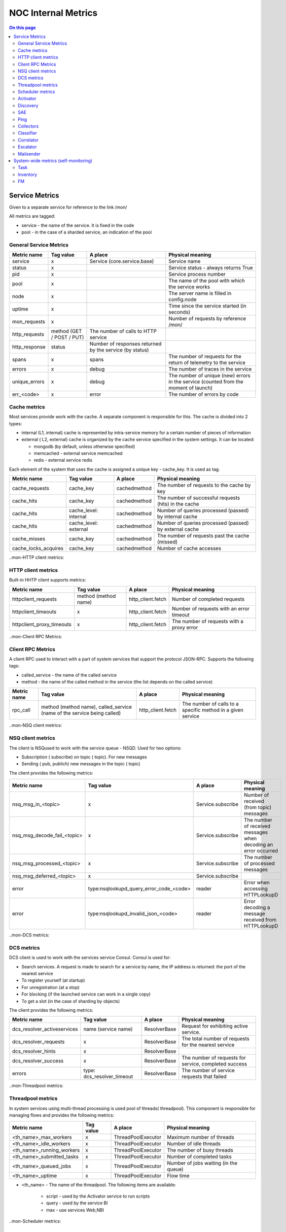 .. _admin-internal_metrics:

====================
NOC Internal Metrics
====================


.. contents:: On this page
    :local:
    :backlinks: none
    :depth: 2
    :class: singlecol


.. _internal_metrics-Service Metrics:

Service Metrics
---------------

Given to a separate service for reference to the link /mon/

All metrics are tagged:

* service - the name of the service. It is fixed in the code
* pool - in the case of a sharded service, an indication of the pool


.. _internal_metrics-General Service Metrics:

General Service Metrics
~~~~~~~~~~~~~~~~~~~~~~~

+---------------+---------------------------+---------------------------------------------------------+--------------------------------------------------------------------------------------+
| Metric name   | Tag value                 | A place                                                 | Physical meaning                                                                     |
+===============+===========================+=========================================================+======================================================================================+
| service       | x                         | Service (core.service.base)                             | Service name                                                                         |
+---------------+---------------------------+---------------------------------------------------------+--------------------------------------------------------------------------------------+
| status        | x                         |                                                         | Service status - always returns True                                                 |
+---------------+---------------------------+---------------------------------------------------------+--------------------------------------------------------------------------------------+
| pid           | x                         |                                                         | Service process number                                                               |
+---------------+---------------------------+---------------------------------------------------------+--------------------------------------------------------------------------------------+
| pool          | x                         |                                                         | The name of the pool with which the service works                                    |
+---------------+---------------------------+---------------------------------------------------------+--------------------------------------------------------------------------------------+
| node          | x                         |                                                         | The server name is filled in config.node                                             |
+---------------+---------------------------+---------------------------------------------------------+--------------------------------------------------------------------------------------+
| uptime        | x                         |                                                         | Time since the service started (in seconds)                                          |
+---------------+---------------------------+---------------------------------------------------------+--------------------------------------------------------------------------------------+
| mon_requests  | x                         |                                                         | Number of requests by reference /mon/                                                |
+---------------+---------------------------+---------------------------------------------------------+--------------------------------------------------------------------------------------+
| http_requests | method (GET / POST / PUT) | The number of calls to HTTP service                     |                                                                                      |
+---------------+---------------------------+---------------------------------------------------------+--------------------------------------------------------------------------------------+
| http_response | status                    | Number of responses returned by the service (by status) |                                                                                      |
+---------------+---------------------------+---------------------------------------------------------+--------------------------------------------------------------------------------------+
| spans         | x                         | spans                                                   | The number of requests for the return of telemetry to the service                    |
+---------------+---------------------------+---------------------------------------------------------+--------------------------------------------------------------------------------------+
| errors        | x                         | debug                                                   | The number of traces in the service                                                  |
+---------------+---------------------------+---------------------------------------------------------+--------------------------------------------------------------------------------------+
| unique_errors | x                         | debug                                                   | The number of unique (new) errors in the service (counted from the moment of launch) |
+---------------+---------------------------+---------------------------------------------------------+--------------------------------------------------------------------------------------+
| err_<code>    | x                         | error                                                   | The number of errors by code                                                         |
+---------------+---------------------------+---------------------------------------------------------+--------------------------------------------------------------------------------------+


.. _internal_metrics-Cache metrics:

Cache metrics
~~~~~~~~~~~~~

Most services provide work with the cache.
A separate component is responsible for this.
The cache is divided into 2 types:

*  internal (L1, internal) cache is represented by intra-service memory for a certain number of pieces of information
*  external ( L2, external) cache is organized by the cache service specified in the system settings. It can be located:

   *  mongodb (by default, unless otherwise specified)
   *  memcached - external service memcached
   *  redis - external service redis

Each element of the system that uses the cache is assigned a unique key - cache_key. It is used as tag.

+----------------------+-----------------------+--------------+-----------------------------------------------------------+
| Metric name          | Tag value             | A place      | Physical meaning                                          |
+======================+=======================+==============+===========================================================+
| cache_requests       | cache_key             | cachedmethod | The number of requests to the cache by key                |
+----------------------+-----------------------+--------------+-----------------------------------------------------------+
| cache_hits           | cache_key             | cachedmethod | The number of successful requests (hits) in the cache     |
+----------------------+-----------------------+--------------+-----------------------------------------------------------+
| cache_hits           | cache_level: internal | cachedmethod | Number of queries processed (passed) by internal cache    |
+----------------------+-----------------------+--------------+-----------------------------------------------------------+
| cache_hits           | cache_level: external | cachedmethod | Number of queries processed (passed) by external cache    |
+----------------------+-----------------------+--------------+-----------------------------------------------------------+
| cache_misses         | cache_key             | cachedmethod | The number of requests past the cache (missed)            |
+----------------------+-----------------------+--------------+-----------------------------------------------------------+
| cache_locks_acquires | cache_key             | cachedmethod | Number of cache accesses                                  |
+----------------------+-----------------------+--------------+-----------------------------------------------------------+


..mon-HTTP client metrics:

HTTP client metrics
~~~~~~~~~~~~~~~~~~~

Built-in HHTP client supports metrics:

+---------------------------+----------------------+-------------------+-------------------------------------------+
| Metric name               | Tag value            | A place           | Physical meaning                          |
+===========================+======================+===================+===========================================+
| httpclient_requests       | method (method name) | http_client.fetch | Number of completed requests              |
+---------------------------+----------------------+-------------------+-------------------------------------------+
| httpclient_timeouts       | x                    | http_client.fetch | Number of requests with an error timeout  |
+---------------------------+----------------------+-------------------+-------------------------------------------+
| httpclient_proxy_timeouts | x                    | http_client.fetch | The number of requests with a proxy error |
+---------------------------+----------------------+-------------------+-------------------------------------------+


..mon-Client RPC Metrics:

Client RPC Metrics
~~~~~~~~~~~~~~~~~~

A client RPC used to interact with a part of system services that support the protocol JSON-RPC.
Supports the following tags:

* called_service - the name of the called service
* method - the name of the called method in the service (the list depends on the called service)

+-------------+-------------------------------------------------------------------------+-------------------+-------------------------------------------------------------+
| Metric name | Tag value                                                               | A place           | Physical meaning                                            |
+=============+=========================================================================+===================+=============================================================+
| rpc_call    | method (method name), called_service (name of the service being called) | http_client.fetch | The number of calls to a specific method in a given service |
+-------------+-------------------------------------------------------------------------+-------------------+-------------------------------------------------------------+


..mon-NSQ client metrics:

NSQ client metrics
~~~~~~~~~~~~~~~~~~

The client is NSQused to work with the service queue - NSQD.
Used for two options:

* Subscription ( subscribe) on topic ( topic). For new messages
* Sending ( pub, publich) new messages in the topic ( topic)

The client provides the following metrics:

+-----------------------------+-----------------------------------------+-------------------+-----------------------------------------------------------------+
| Metric name                 | Tag value                               | A place           | Physical meaning                                                |
+=============================+=========================================+===================+=================================================================+
| nsq_msg_in_<topic>          | x                                       | Service.subscribe | Number of received (from topic) messages                        |
+-----------------------------+-----------------------------------------+-------------------+-----------------------------------------------------------------+
| nsq_msg_decode_fail_<topic> | x                                       | Service.subscribe | The number of received messages when decoding an error occurred |
+-----------------------------+-----------------------------------------+-------------------+-----------------------------------------------------------------+
| nsq_msg_processed_<topic>   | x                                       | Service.subscribe | The number of processed messages                                |
+-----------------------------+-----------------------------------------+-------------------+-----------------------------------------------------------------+
| nsq_msg_deferred_<topic>    | x                                       | Service.subscribe |                                                                 |
+-----------------------------+-----------------------------------------+-------------------+-----------------------------------------------------------------+
| error                       | type:nsqlookupd_query_error_code_<code> | reader            | Error when accessing HTTPLookupD                                |
+-----------------------------+-----------------------------------------+-------------------+-----------------------------------------------------------------+
| error                       | type:nsqlookupd_invalid_json_<code>     | reader            | Error decoding a message received from HTTPLookupD              |
+-----------------------------+-----------------------------------------+-------------------+-----------------------------------------------------------------+


..mon-DCS metrics:

DCS metrics
~~~~~~~~~~~

DCS client is used to work with the services service Consul.
Consul is used for:

* Search services. A request is made to search for a service by name, the IP address is returned: the port of the nearest service
* To register yourself (at startup)
* For unregistration (at a stop)
* For blocking (if the launched service can work in a single copy)
* To get a slot (in the case of sharding by objects)

The client provides the following metrics:

+-----------------------------+----------------------------+--------------+-------------------------------------------------------+
| Metric name                 | Tag value                  | A place      | Physical meaning                                      |
+=============================+============================+==============+=======================================================+
| dcs_resolver_activeservices | name (service name)        | ResolverBase | Request for exhibiting active service.                |
+-----------------------------+----------------------------+--------------+-------------------------------------------------------+
| dcs_resolver_requests       | x                          | ResolverBase | The total number of requests for the nearest service  |
+-----------------------------+----------------------------+--------------+-------------------------------------------------------+
| dcs_resolver_hints          | x                          | ResolverBase |                                                       |
+-----------------------------+----------------------------+--------------+-------------------------------------------------------+
| dcs_resolver_success        | x                          | ResolverBase | The number of requests for service, completed success |
+-----------------------------+----------------------------+--------------+-------------------------------------------------------+
| errors                      | type: dcs_resolver_timeout | ResolverBase | The number of service requests that failed            |
+-----------------------------+----------------------------+--------------+-------------------------------------------------------+


..mon-Threadpool metrics:

Threadpool metrics
~~~~~~~~~~~~~~~~~~

In system services using multi-thread processing is used pool of threads( threadpool).
This component is responsible for managing flows and provides the following metrics:

+---------------------------+-----------+--------------------+---------------------------------------+
| Metric name               | Tag value | A place            | Physical meaning                      |
+===========================+===========+====================+=======================================+
| <th_name>_max_workers     | x         | ThreadPoolExecutor | Maximum number of threads             |
+---------------------------+-----------+--------------------+---------------------------------------+
| <th_name>_idle_workers    | x         | ThreadPoolExecutor | Number of idle threads                |
+---------------------------+-----------+--------------------+---------------------------------------+
| <th_name>_running_workers | x         | ThreadPoolExecutor | The number of busy threads            |
+---------------------------+-----------+--------------------+---------------------------------------+
| <th_name>_submitted_tasks | x         | ThreadPoolExecutor | Number of completed tasks             |
+---------------------------+-----------+--------------------+---------------------------------------+
| <th_name>_queued_jobs     | x         | ThreadPoolExecutor | Number of jobs waiting (in the queue) |
+---------------------------+-----------+--------------------+---------------------------------------+
| <th_name>_uptime          | x         | ThreadPoolExecutor | Flow time                             |
+---------------------------+-----------+--------------------+---------------------------------------+

* <th_name> - The name of the threadpool. The following items are available:

   * script - used by the Activator service to run scripts
   * query - used by the service BI
   * max - use services Web,NBI


..mon-Scheduler metrics:

Scheduler metrics
~~~~~~~~~~~~~~~~~

In system services using work with tasks, the scheduler component ( scheduler) is used.
It is responsible for working with tasks (planning, sending for execution ...).
Provides the following metrics:

+---------------------------------+-----------+-----------+------------------------------------------------------------+
| Metric name                     | Tag value | A place   | Physical meaning                                           |
+=================================+===========+===========+============================================================+
| <service>_jobs_started          | x         | Scheduler | The total number of running tasks (during operation)       |
+---------------------------------+-----------+-----------+------------------------------------------------------------+
| <service>_jobs_retries_exceeded | x         | Scheduler | Number of tasks exceeding the maximum number of executions |
+---------------------------------+-----------+-----------+------------------------------------------------------------+
| <service>_jobs_burst            | x         | Scheduler | The number of tasks exceeding the maximum                  |
+---------------------------------+-----------+-----------+------------------------------------------------------------+
| <service>_bulk_failed           | x         | Scheduler | The number of update status errors in the collection       |
+---------------------------------+-----------+-----------+------------------------------------------------------------+
| <service>_cache_set_requests    | x         | Scheduler | Number of Scheduler Cache Saves                            |
+---------------------------------+-----------+-----------+------------------------------------------------------------+
| <service>_cache_set_errors      | x         | Scheduler | The number of errors while saving the scheduler cache      |
+---------------------------------+-----------+-----------+------------------------------------------------------------+


..mon-Activator:

Activator
~~~~~~~~~

+-------------+------------------------+---------------------------+---------------------------------------------------------+
| Metric name | Tag value              | A place                   | Physical meaning                                        |
+=============+========================+===========================+=========================================================+
| error       | type:invalid_script    | ActivatorAPI.script       | The number of calls to a non-existent script            |
+-------------+------------------------+---------------------------+---------------------------------------------------------+
|             | type:script_error      | ActivatorAPI.script       | The number of errors during the execution of the script |
+-------------+------------------------+---------------------------+---------------------------------------------------------+
|             | type:snmp_v1_error     | ActivatorAPI.snmp_v1_get  | The number of SNMP V1 request errors                    |
+-------------+------------------------+---------------------------+---------------------------------------------------------+
|             | type:snmp_v2_error     | ActivatorAPI.snmp_v2c_get | Number of SNMP V2 Request Errors                        |
+-------------+------------------------+---------------------------+---------------------------------------------------------+
|             | type:http_error_<code> | ActivatorAPI.http_get     | The number of HTTP request errors (divided by code)     |
+-------------+------------------------+---------------------------+---------------------------------------------------------+


..mon-Discovery:

Discovery
~~~~~~~~~

todo


..mon-SAE:

SAE
~~~

todo


..mon-Ping:

Ping
~~~~

+---------------------------+-----------+-----------------+-----------------------------------------------------------------------------+
| Metric name               | Tag value | A place         | Physical meaning                                                            |
+===========================+===========+=================+=============================================================================+
| ignorable_ping_errors     | x         | PingSocket.ping | The number of ignored errors when the collector receives an ICMP message    |
+---------------------------+-----------+-----------------+-----------------------------------------------------------------------------+
| ping_recvfrom_errors      | x         | PingSocket.ping | The number of errors when the collector receives an ICMP message            |
+---------------------------+-----------+-----------------+-----------------------------------------------------------------------------+
| ping_unknown_icmp_packets | x         | PingSocket.ping | ICMP packet belonging to another service                                    |
+---------------------------+-----------+-----------------+-----------------------------------------------------------------------------+
| ping_time_stepbacks       | x         | PingSocket.ping | The number of packages containing more time system                          |
+---------------------------+-----------+-----------------+-----------------------------------------------------------------------------+
| ping_check_recover        | x         | PingSocket.ping | Number of IP address availability recoveries                                |
+---------------------------+-----------+-----------------+-----------------------------------------------------------------------------+
| ping_objects              | x         | Pingservice     | The number of objects checked by the sample                                 |
+---------------------------+-----------+-----------------+-----------------------------------------------------------------------------+
| down_objects              | x         | Pingservice     | Number of unavailable objects                                               |
+---------------------------+-----------+-----------------+-----------------------------------------------------------------------------+
| ping_probe_create         | x         | Pingservice     | Number of samples (one object = one sample)                                 |
+---------------------------+-----------+-----------------+-----------------------------------------------------------------------------+
| ping_probe_update         | x         | Pingservice     | The number of updates in the samples                                        |
+---------------------------+-----------+-----------------+-----------------------------------------------------------------------------+
| ping_probe_delete         | x         | Pingservice     | Number of samples removed                                                   |
+---------------------------+-----------+-----------------+-----------------------------------------------------------------------------+
| ping_check_total          | x         | Pingservice     | The number of checks performed                                              |
+---------------------------+-----------+-----------------+-----------------------------------------------------------------------------+
| ping_check_skips          | x         | Pingservice     | The number of missed checks                                                 |
+---------------------------+-----------+-----------------+-----------------------------------------------------------------------------+
| ping_check_success        | x         | Pingservice     | The number of successful checks                                             |
+---------------------------+-----------+-----------------+-----------------------------------------------------------------------------+
| ping_check_fail           | x         | Pingservice     | The number of failed checks                                                 |
+---------------------------+-----------+-----------------+-----------------------------------------------------------------------------+


..mon-Collectors:

Collectors
~~~~~~~~~~

+-----------------+--------------------------+--------------------------------------------------------------------------+---------------------------------------------------------+
| Metric name     | Tag value                | A place                                                                  | Physical meaning                                        |
+=================+==========================+==========================================================================+=========================================================+
| trap_msg_in     | x                        | TrapServer.on_read                                                       | The number of incoming UPD SNMP Trap packets            |
+-----------------+--------------------------+--------------------------------------------------------------------------+---------------------------------------------------------+
| events_out      | x                        | TrapCollectorService.register_message                                    | The number of events in the direction of the classifier |
+-----------------+--------------------------+--------------------------------------------------------------------------+---------------------------------------------------------+
| sources_changed | x                        | TrapCollectorService.update_source, SyslogCollectorService.update_source | Updating information on source IP addresses             |
+-----------------+--------------------------+--------------------------------------------------------------------------+---------------------------------------------------------+
| sources_deleted | x                        | TrapCollectorService.sources_deleted, SyslogCollectorService             | Deleting information by IP address                      |
+-----------------+--------------------------+--------------------------------------------------------------------------+---------------------------------------------------------+
| error           | type:decode_failed       | TrapServer.on_read                                                       |                                                         |
+-----------------+--------------------------+--------------------------------------------------------------------------+---------------------------------------------------------+
| error           | type:socket_listen_error | on_activate                                                              |                                                         |
+-----------------+--------------------------+--------------------------------------------------------------------------+---------------------------------------------------------+
| error           | type:object_not_found    | TrapCollectorService.lookup_config                                       |                                                         |
+-----------------+--------------------------+--------------------------------------------------------------------------+---------------------------------------------------------+
| syslog_msg_in   | x                        | SyslogServer.on_read                                                     | The number of incoming UPD syslog packages              |
+-----------------+--------------------------+--------------------------------------------------------------------------+---------------------------------------------------------+


..mon-Classifier:

Classifier
~~~~~~~~~~

+-----------------------+-----------+----------------------------+----------------------------------------------------------------------------------+
| Metric name           | Tag value | A place                    | Physical meaning                                                                 |
+=======================+===========+============================+==================================================================================+
| lag_us                | x         | ClassifierService.on_event | Delay versus message creation time at source                                     |
+-----------------------+-----------+----------------------------+----------------------------------------------------------------------------------+
| events_preprocessed   | x         | ClassifierService          | The number of events classified by pre-processing                                |
+-----------------------+-----------+----------------------------+----------------------------------------------------------------------------------+
| events_processed      | x         | ClassifierService          | The number of events received for processing                                     |
+-----------------------+-----------+----------------------------+----------------------------------------------------------------------------------+
| events_unk_object     | x         | ClassifierService          | The number of events from an unknown object                                      |
+-----------------------+-----------+----------------------------+----------------------------------------------------------------------------------+
| events_unk_duplicated | x         | ClassifierService          | Number of duplicate events detected by *codebook*                                |
+-----------------------+-----------+----------------------------+----------------------------------------------------------------------------------+
| events_duplicated     | x         | ClassifierService          | The number of classified events that have a duplicate detected.                  |
+-----------------------+-----------+----------------------------+----------------------------------------------------------------------------------+
| events_disposed       | x         | ClassifierService          | The number of classified events sent to the correlator                           |
+-----------------------+-----------+----------------------------+----------------------------------------------------------------------------------+
| events_classified     | x         | ClassifierService          | The number of classified events (there was a match with the classification rule) |
+-----------------------+-----------+----------------------------+----------------------------------------------------------------------------------+
| events_unknown        | x         | ClassifierService          | Number of unclassified (no rule found) events                                    |
+-----------------------+-----------+----------------------------+----------------------------------------------------------------------------------+
| events_suppressed     | x         | ClassifierService          | Number of events suppressed due to replay                                        |
+-----------------------+-----------+----------------------------+----------------------------------------------------------------------------------+
| events_deleted        | x         | ClassifierService          | Number of events deleted based on classification rule                            |
+-----------------------+-----------+----------------------------+----------------------------------------------------------------------------------+
| events_failed         | x         | ClassifierService          | The number of events that fell under the preprocessing with an invalid class     |
+-----------------------+-----------+----------------------------+----------------------------------------------------------------------------------+
| events_syslog         | x         | ClassifierService          | The number of events from the Syslog collector                                   |
+-----------------------+-----------+----------------------------+----------------------------------------------------------------------------------+
| events_snmp_trap      | x         | ClassifierService          | The number of events from the SNMP Trap collector                                |
+-----------------------+-----------+----------------------------+----------------------------------------------------------------------------------+
| events_system         | x         | ClassifierService          | The number of events from system services                                        |
+-----------------------+-----------+----------------------------+----------------------------------------------------------------------------------+
| events_other          | x         | ClassifierService          | The number of events from unknown sources                                        |
+-----------------------+-----------+----------------------------+----------------------------------------------------------------------------------+
| rules_checked         | x         | RuleSet.find_rule          | The number of checked rules                                                      |
+-----------------------+-----------+----------------------------+----------------------------------------------------------------------------------+
| esm_lookups           | x         | XRuleLookup.lookup_rules   | The number of checked rules XRules                                               |
+-----------------------+-----------+----------------------------+----------------------------------------------------------------------------------+


..mon-Correlator:

Correlator
~~~~~~~~~~

+---------------------------+---------------------+---------------------------------------+-------------------------------------------------------------------------------------------------------------+
| Metric name               | Tag value           | A place                               | Physical meaning                                                                                            |
+===========================+=====================+=======================================+=============================================================================================================+
| alarm_correlated_rule     | x                   | CorrelatorService.set_root_cause      | The number of accidents with the root cause                                                                 |
+---------------------------+---------------------+---------------------------------------+-------------------------------------------------------------------------------------------------------------+
| alarm_change_mo           | x                   | CorrelatorService.raise_alarm         | Number of ManagedObject changes in crash with eval_expression                                               |
+---------------------------+---------------------+---------------------------------------+-------------------------------------------------------------------------------------------------------------+
| alarm_reopen              | x                   | CorrelatorService.raise_alarm         | Number of reopen accidents                                                                                  |
+---------------------------+---------------------+---------------------------------------+-------------------------------------------------------------------------------------------------------------+
| alarm_contribute          | x                   | CorrelatorService.raise_alarm         | The number of events involved in accidents                                                                  |
+---------------------------+---------------------+---------------------------------------+-------------------------------------------------------------------------------------------------------------+
| alarm_raise               | x                   | CorrelatorService.raise_alarm         | Number of alarms raised                                                                                     |
+---------------------------+---------------------+---------------------------------------+-------------------------------------------------------------------------------------------------------------+
| alarm_drop                | x                   | CorrelatorService.correlate           | Chilo missed accidents (executed if the handler returned Severity 0)                                        |
+---------------------------+---------------------+---------------------------------------+-------------------------------------------------------------------------------------------------------------+
| unknown_object            | x                   | CorrelatorService.clear_alarm         | Number of failed crash closures due to lack of ManagedObject                                                |
+---------------------------+---------------------+---------------------------------------+-------------------------------------------------------------------------------------------------------------+
| alarm_clear               | x                   | CorrelatorService.clear_alarm         | Number of closed accidents                                                                                  |
+---------------------------+---------------------+---------------------------------------+-------------------------------------------------------------------------------------------------------------+
| alarm_dispose             | x                   | CorrelatorService.dispose_worker      | The number of received events                                                                               |
+---------------------------+---------------------+---------------------------------------+-------------------------------------------------------------------------------------------------------------+
| alarm_dispose_error       | x                   | CorrelatorService.dispose_worker      | The number of errors when processing received events                                                        |
+---------------------------+---------------------+---------------------------------------+-------------------------------------------------------------------------------------------------------------+
| event_lookup_failed       | x                   | CorrelatorService.lookup_event        | The number of errors when searching for events by ID                                                        |
+---------------------------+---------------------+---------------------------------------+-------------------------------------------------------------------------------------------------------------+
| event_lookups             | x                   | CorrelatorService.dispose_worker      | The number of searches for events in the database by ID                                                     |
+---------------------------+---------------------+---------------------------------------+-------------------------------------------------------------------------------------------------------------+
| event_hints               | x                   | CorrelatorService.get_event_from_hint | Number of use of information on the event from the message                                                  |
+---------------------------+---------------------+---------------------------------------+-------------------------------------------------------------------------------------------------------------+
| alarm_correlated_topology | x                   | CorrelatorService.topology_rca        | The number of primed causes                                                                                 |
+---------------------------+---------------------+---------------------------------------+-------------------------------------------------------------------------------------------------------------+
| detached_root             | x                   | check.check_close_consequence         | The number of trips of the root cause (in case of closing the main accident and the remaining subordinates) |
+---------------------------+---------------------+---------------------------------------+-------------------------------------------------------------------------------------------------------------+
| errors                    | type: alarm_handler | CorrelatorService.correlate           | Runtime Handler Errors                                                                                      |
+---------------------------+---------------------+---------------------------------------+-------------------------------------------------------------------------------------------------------------+


..mon-Escalator:

Escalator
~~~~~~~~~

+-----------------------------------+-----------+------------------------+----------------------------------------------------------------------------------------------------------------------------------------------------+
| Metric name                       | Tag value | A place                | Physical meaning                                                                                                                                   |
+===================================+===========+========================+====================================================================================================================================================+
| escalation_missed_alarm           | x         | escalator.escalate     | At the time of the escalation, the accident was removed.                                                                                           |
+-----------------------------------+-----------+------------------------+----------------------------------------------------------------------------------------------------------------------------------------------------+
| escalation_already_closed         | x         | escalator.escalate     | At the time of the escalation, the accident was closed                                                                                             |
+-----------------------------------+-----------+------------------------+----------------------------------------------------------------------------------------------------------------------------------------------------+
| escalation_alarm_is_not_root      | x         | escalator.escalate     | At the time of the escalation, the root cause of the accident was exposed (in this case, the accident is escalated as part of the parent)          |
+-----------------------------------+-----------+------------------------+----------------------------------------------------------------------------------------------------------------------------------------------------+
| escalation_not_found              | x         | escalator.escalate     | Escalation was removed (checked during escalation)                                                                                                 |
+-----------------------------------+-----------+------------------------+----------------------------------------------------------------------------------------------------------------------------------------------------+
| escalation_throttled              | x         | escalator.escalate     | The escalation was stopped because triggered check for exceeding the escalation limit                                                              |
+-----------------------------------+-----------+------------------------+----------------------------------------------------------------------------------------------------------------------------------------------------+
| escalation_stop_on_maintenance    | x         | escalator.escalate     | The escalation was stopped because equipment covered with Maintanance Window                                                                       |
+-----------------------------------+-----------+------------------------+----------------------------------------------------------------------------------------------------------------------------------------------------+
| escalation_tt_retry               | x         | escalator.escalate     | During the creation of the TT (Incident, Trouble ticket) in the external system was detected Temporary Error, the escalation went to repeat later  |
+-----------------------------------+-----------+------------------------+----------------------------------------------------------------------------------------------------------------------------------------------------+
| escalation_tt_create              | x         | escalator.escalate     | The number of generated incidents in the external system                                                                                           |
+-----------------------------------+-----------+------------------------+----------------------------------------------------------------------------------------------------------------------------------------------------+
| escalation_tt_fail                | x         | escalator.escalate     | The number of errors when creating incidents in the external system                                                                                |
+-----------------------------------+-----------+------------------------+----------------------------------------------------------------------------------------------------------------------------------------------------+
| escalation_tt_comment             | x         | escalator.escalate     | Number of comments added to events in the external system                                                                                          |
+-----------------------------------+-----------+------------------------+----------------------------------------------------------------------------------------------------------------------------------------------------+
| escalation_tt_comment_fail        | x         | escalator.escalate     | The number of errors when commenting comments on the incidents in the external system                                                              |
+-----------------------------------+-----------+------------------------+----------------------------------------------------------------------------------------------------------------------------------------------------+
| escalation_notify                 | x         | escalator.escalate     | The number of sent notifications                                                                                                                   |
+-----------------------------------+-----------+------------------------+----------------------------------------------------------------------------------------------------------------------------------------------------+
| escalation_closed_while_escalated | x         | escalator.escalate     | Number of closed accidents detected during escalation                                                                                              |
+-----------------------------------+-----------+------------------------+----------------------------------------------------------------------------------------------------------------------------------------------------+
| escalation_already_deescalated    | x         | escalator.notify_close | De-escalation (incident closing) for an accident has already been made                                                                             |
+-----------------------------------+-----------+------------------------+----------------------------------------------------------------------------------------------------------------------------------------------------+
| escalation_tt_close               | x         | escalator.notify_close | The number of incidents closed in the external system                                                                                              |
+-----------------------------------+-----------+------------------------+----------------------------------------------------------------------------------------------------------------------------------------------------+
| escalation_tt_close_retry         | x         | escalator.notify_close | The number of repetitions of closing incidents in the external system                                                                              |
+-----------------------------------+-----------+------------------------+----------------------------------------------------------------------------------------------------------------------------------------------------+
| escalation_tt_close_fail          | x         | escalator.notify_close | The number of errors when closing incidents in the external system                                                                                 |
+-----------------------------------+-----------+------------------------+----------------------------------------------------------------------------------------------------------------------------------------------------+
| maintenance_tt_create             | x         | escalator.maintenance  |                                                                                                                                                    |
+-----------------------------------+-----------+------------------------+----------------------------------------------------------------------------------------------------------------------------------------------------+
| maintenance_tt_fail               | x         | escalator.maintenance  |                                                                                                                                                    |
+-----------------------------------+-----------+------------------------+----------------------------------------------------------------------------------------------------------------------------------------------------+
| maintenance_tt_close              | x         | escalator.maintenance  |                                                                                                                                                    |
+-----------------------------------+-----------+------------------------+----------------------------------------------------------------------------------------------------------------------------------------------------+
| maintenance_tt_close_fail         | x         | escalator.maintenance  |                                                                                                                                                    |
+-----------------------------------+-----------+------------------------+----------------------------------------------------------------------------------------------------------------------------------------------------+


..mon-Mailsender:

Mailsender
~~~~~~~~~~

+---------------+------------------+-----------------------------+-----------------------------------------------------------------+
| Metric name   | Tag value        | A place                     | Physical meaning                                                |
+===============+==================+=============================+=================================================================+
| smtp_response | code (SMTP code) | MailSenderService.send_mail | Number of sent messages (divided by SMTP server response codes) |
+---------------+------------------+-----------------------------+-----------------------------------------------------------------+


System-wide metrics (self-monitoring)
-------------------------------------

Subsystem metrics are calculated based on information from the database ( Postgres or MongoDB) and require an installed service seflmon.


..mon-Task:

Task
~~~~

In many services of the system, tasks are performed with time reference. It is responsible for this scheduler.
Technically, it is implemented as a queue of tasks in MongoDB.
Collection of tasks with which it works is called a template: noc.scheduler.<scheduler_name>.<shard>.
The tasks themselves are one-time and periodical. One-time after execution

Tags are added to all metrics:

* scheduler_name - name of the scheduler, usually the same as the name of the service
* pool - the name of the shard

+--------------------------------+----------------------+--------------+---------------------------------------------------------------------------------+
| Metric name                    | Tag value            | A place      | Physical meaning                                                                |
+================================+======================+==============+=================================================================================+
| task_pool_total                | scheduler_name, pool | selfmon.task | Total number of tasks                                                           |
+--------------------------------+----------------------+--------------+---------------------------------------------------------------------------------+
| task_exception_count           | -                    |              | Number of tasks with execution error                                            |
+--------------------------------+----------------------+--------------+---------------------------------------------------------------------------------+
| task_running_count             | -                    |              | The number of tasks in the state запущено                                       |
+--------------------------------+----------------------+--------------+---------------------------------------------------------------------------------+
| task_late_count                | -                    |              | The number of *delayed* tasks (start time later than the current)               |
+--------------------------------+----------------------+--------------+---------------------------------------------------------------------------------+
| task_lag_seconds               | -                    |              | In case of delayed tasks, the delay value of the task (in seconds)              |
+--------------------------------+----------------------+--------------+---------------------------------------------------------------------------------+
| task_box_time_avg_seconds      | -                    |              | Average task completion time (counted for equipment survey service (discovery)) |
+--------------------------------+----------------------+--------------+---------------------------------------------------------------------------------+
| task_periodic_time_avg_seconds | -                    |              | Average lead time                                                               |
+--------------------------------+----------------------+--------------+---------------------------------------------------------------------------------+


..mon-Inventory:

Inventory
~~~~~~~~~

+-----------------------------------+-----------+-----------------------+----------------------------------------------------------------------------------------------------------+
| Metric name                       | Tag value | A place               | Physical meaning                                                                                         |
+===================================+===========+=======================+==========================================================================================================+
| inventory_iface_count             | x         | selfmon.inventory     | The total number of interfaces in the system (calculated from the collection of inv.interfaces)          |
+-----------------------------------+-----------+-----------------------+----------------------------------------------------------------------------------------------------------+
| inventory_iface_physical_count    | x         |                       | The total number of physical interfaces in the system (calculated from the collection of inv.interfaces) |
+-----------------------------------+-----------+-----------------------+----------------------------------------------------------------------------------------------------------+
| inventory_link_count              | x         |                       | Total number of links in the system (calculated from the inv.links collection)                           |
+-----------------------------------+-----------+-----------------------+----------------------------------------------------------------------------------------------------------+
| inventory_subinterface_count      | x         |                       | Total number of subinterfaces in the system (calculated from the collection of inv.interfaces)           |
+-----------------------------------+-----------+-----------------------+----------------------------------------------------------------------------------------------------------+
| inventory_managedobject_total     | x         | selfmon.managedobject |                                                                                                          |
+-----------------------------------+-----------+-----------------------+----------------------------------------------------------------------------------------------------------+
| inventory_managedobject_managed   | x         |                       | The total number of management objects (ManagedObject) in the active state (ticked is_managed)           |
+-----------------------------------+-----------+-----------------------+----------------------------------------------------------------------------------------------------------+
| inventory_managedobject_unmanaged | x         | selfmon.managedobject |                                                                                                          |
+-----------------------------------+-----------+-----------------------+----------------------------------------------------------------------------------------------------------+

..mon-FM:

FM
~~

For part of the metrics tags are added:

* ac_group - group of accidents. Present:

  * availablility- NOC | Managed Object | Ping FailedICMP accessibility crashes
  * discovery- System crashes (class Discovery | ..) generated by survey issues
  * other - The rest of the accident (Syslog / SNMP Trap)

* pool - a pool of services which practiced an accident (this includes pinger, classifier, correlator)
* shard - analogue of the pool for the external system

+-----------------------------------------+----------------+------------+----------------------------------------------------------------------------------------------------------------------------------------------------------------------------------+
| Metric name                             | Tag value      | A place    | Physical meaning                                                                                                                                                                 |
+=========================================+================+============+==================================================================================================================================================================================+
| fm_events_active_total                  | x              | selfmon.fm | The total number of active events (calculated from the fm.events.active collection)                                                                                              |
+-----------------------------------------+----------------+------------+----------------------------------------------------------------------------------------------------------------------------------------------------------------------------------+
| fm_events_active_last_lag_seconds       | x              | selfmon.fm | The difference (in seconds) between the current time and the time of the last message creation (counted according to the fm.events.active collection)                            |
+-----------------------------------------+----------------+------------+----------------------------------------------------------------------------------------------------------------------------------------------------------------------------------+
| fm_alarms_active_total                  | x              | selfmon.fm | The total number of active alarms (calculated from the fm.alarms.active collection)                                                                                              |
+-----------------------------------------+----------------+------------+----------------------------------------------------------------------------------------------------------------------------------------------------------------------------------+
| fm_alarms_archived_total                | x              | selfmon.fm | The total number of archived accidents (counted in the fm.alarms.archived collection)                                                                                            |
+-----------------------------------------+----------------+------------+----------------------------------------------------------------------------------------------------------------------------------------------------------------------------------+
| fm_alarms_active_last_lag_seconds       | x              | selfmon.fm | The difference (in seconds) between the current time and the time of the last crash creation (calculated from the fm.alarms.active collection)                                   |
+-----------------------------------------+----------------+------------+----------------------------------------------------------------------------------------------------------------------------------------------------------------------------------+
| fm_alarms_active_late_count             | x              | selfmon.fm | The number of events due to equipment unavailability (class NOC | Managed Object | Ping Failed) for which the class accident was not created NOC | Managed Object | Ping Failed. |
+-----------------------------------------+----------------+------------+----------------------------------------------------------------------------------------------------------------------------------------------------------------------------------+
| fm_alarms_active_pool_count             | ac_group, pool | selfmon.fm | Number of active alarms with splitting in pool and class                                                                                                                         |
+-----------------------------------------+----------------+------------+----------------------------------------------------------------------------------------------------------------------------------------------------------------------------------+
| fm_alarms_active_withroot_pool_count    | ac_group, pool | selfmon.fm | The number of active accidents with the underlying cause with splitting into pool and class                                                                                      |
+-----------------------------------------+----------------+------------+----------------------------------------------------------------------------------------------------------------------------------------------------------------------------------+
| fm_alarms_active_withoutroot_pool_count | ac_group, pool | selfmon.fm | Number of active accidents without root cause with splitting by pool and class                                                                                                   |
+-----------------------------------------+----------------+------------+----------------------------------------------------------------------------------------------------------------------------------------------------------------------------------+
| fm_escalation_pool_count                | shard          | selfmon.fm | The number of escalations in the queue                                                                                                                                           |
+-----------------------------------------+----------------+------------+----------------------------------------------------------------------------------------------------------------------------------------------------------------------------------+
| fm_escalation_first_lag_seconds         | shard          | selfmon.fm | The difference (in seconds) between the current time and the time of the first escalation in the queue                                                                           |
+-----------------------------------------+----------------+------------+----------------------------------------------------------------------------------------------------------------------------------------------------------------------------------+
| fm_escalation_lag_seconds               | shard          | selfmon.fm | The difference (in seconds) between the current time and the time of the last escalation in the queue                                                                            |
+-----------------------------------------+----------------+------------+----------------------------------------------------------------------------------------------------------------------------------------------------------------------------------+

For each of the groups of metrics there are settings in the section config.selfmon:

* enable_managedobject - enable metrics collection by managedobject
* managedobject_ttl - metrics update interval for managedobject

Similar settings are for each section:

* enable_task
* task_ttl
* enable_inventory
* inventory_ttl
* enable_fm
* fm_ttl
